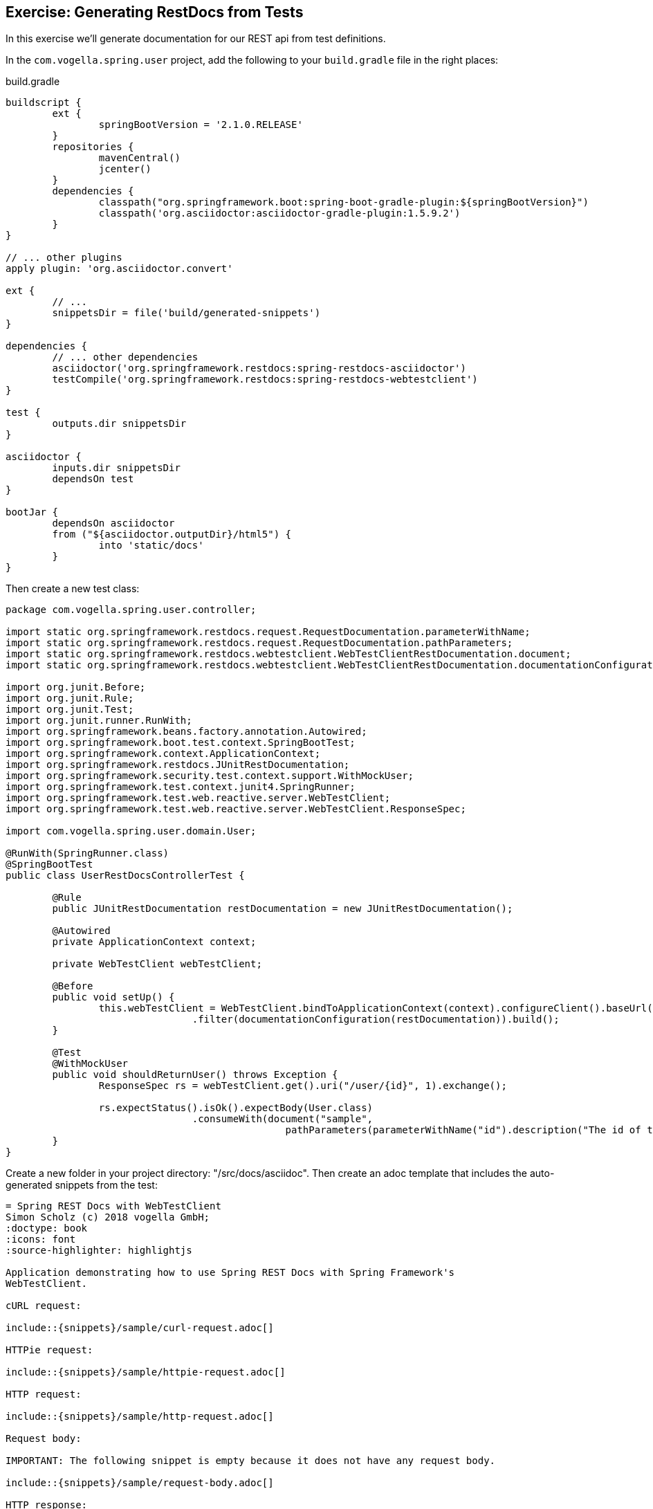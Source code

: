 == Exercise: Generating RestDocs from Tests

In this exercise we'll generate documentation for our REST api from test definitions.

In the `com.vogella.spring.user` project, add the following to your `build.gradle` file in the right places:

[source, groovy, title=build.gradle]
----
buildscript {
	ext {
		springBootVersion = '2.1.0.RELEASE'
	}
	repositories {
		mavenCentral()
		jcenter()
	}
	dependencies {
		classpath("org.springframework.boot:spring-boot-gradle-plugin:${springBootVersion}")
		classpath('org.asciidoctor:asciidoctor-gradle-plugin:1.5.9.2')
	}
}

// ... other plugins
apply plugin: 'org.asciidoctor.convert'

ext {
	// ...
	snippetsDir = file('build/generated-snippets')
}

dependencies {
	// ... other dependencies
	asciidoctor('org.springframework.restdocs:spring-restdocs-asciidoctor')
	testCompile('org.springframework.restdocs:spring-restdocs-webtestclient')
}

test {
	outputs.dir snippetsDir
}

asciidoctor {
	inputs.dir snippetsDir
	dependsOn test
}

bootJar {
	dependsOn asciidoctor
	from ("${asciidoctor.outputDir}/html5") {
		into 'static/docs'
	}
}
----

Then create a new test class:

[source, java]
----
package com.vogella.spring.user.controller;

import static org.springframework.restdocs.request.RequestDocumentation.parameterWithName;
import static org.springframework.restdocs.request.RequestDocumentation.pathParameters;
import static org.springframework.restdocs.webtestclient.WebTestClientRestDocumentation.document;
import static org.springframework.restdocs.webtestclient.WebTestClientRestDocumentation.documentationConfiguration;

import org.junit.Before;
import org.junit.Rule;
import org.junit.Test;
import org.junit.runner.RunWith;
import org.springframework.beans.factory.annotation.Autowired;
import org.springframework.boot.test.context.SpringBootTest;
import org.springframework.context.ApplicationContext;
import org.springframework.restdocs.JUnitRestDocumentation;
import org.springframework.security.test.context.support.WithMockUser;
import org.springframework.test.context.junit4.SpringRunner;
import org.springframework.test.web.reactive.server.WebTestClient;
import org.springframework.test.web.reactive.server.WebTestClient.ResponseSpec;

import com.vogella.spring.user.domain.User;

@RunWith(SpringRunner.class)
@SpringBootTest
public class UserRestDocsControllerTest {

	@Rule
	public JUnitRestDocumentation restDocumentation = new JUnitRestDocumentation();

	@Autowired
	private ApplicationContext context;

	private WebTestClient webTestClient;

	@Before
	public void setUp() {
		this.webTestClient = WebTestClient.bindToApplicationContext(context).configureClient().baseUrl("/")
				.filter(documentationConfiguration(restDocumentation)).build();
	}

	@Test
	@WithMockUser
	public void shouldReturnUser() throws Exception {
		ResponseSpec rs = webTestClient.get().uri("/user/{id}", 1).exchange();

		rs.expectStatus().isOk().expectBody(User.class)
				.consumeWith(document("sample",
						pathParameters(parameterWithName("id").description("The id of the User entity"))));
	}
}
----


Create a new folder in your project directory: "/src/docs/asciidoc".
Then create an adoc template that includes the auto-generated snippets from the test:

[source, adoc]
----
= Spring REST Docs with WebTestClient
Simon Scholz (c) 2018 vogella GmbH;
:doctype: book
:icons: font
:source-highlighter: highlightjs

Application demonstrating how to use Spring REST Docs with Spring Framework's
WebTestClient.

cURL request:

\include::{snippets}/sample/curl-request.adoc[]

HTTPie request:

\include::{snippets}/sample/httpie-request.adoc[]

HTTP request:

\include::{snippets}/sample/http-request.adoc[]

Request body:

IMPORTANT: The following snippet is empty because it does not have any request body.

\include::{snippets}/sample/request-body.adoc[]

HTTP response:

\include::{snippets}/sample/http-response.adoc[]

Response body:

\include::{snippets}/sample/response-body.adoc[]

Path Parameters:

\include::{snippets}/sample/path-parameters.adoc[]
----

WARNING: There are probably failing tests in your project. Deactivate all other test classes with `@Ignore` before proceeding.

To trigger the build run

----
./gradlew bootJar
----


The generated snippets reside in `/build/generated-snippets/sample`.
The documentation file generated from the `index.adoc` template can be found at `/build/asciidoc/html5/index.html`.

